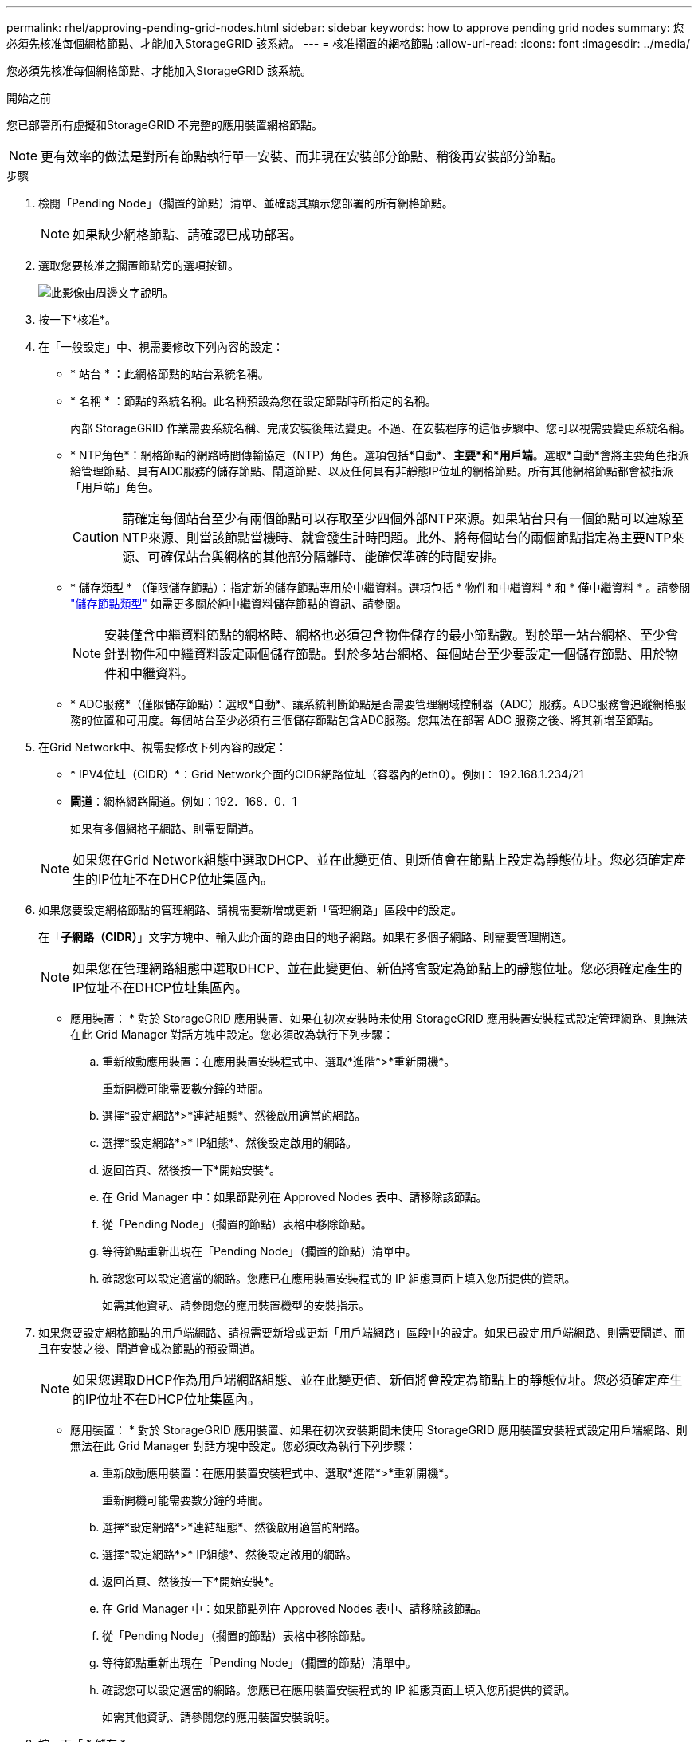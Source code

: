 ---
permalink: rhel/approving-pending-grid-nodes.html 
sidebar: sidebar 
keywords: how to approve pending grid nodes 
summary: 您必須先核准每個網格節點、才能加入StorageGRID 該系統。 
---
= 核准擱置的網格節點
:allow-uri-read: 
:icons: font
:imagesdir: ../media/


[role="lead"]
您必須先核准每個網格節點、才能加入StorageGRID 該系統。

.開始之前
您已部署所有虛擬和StorageGRID 不完整的應用裝置網格節點。


NOTE: 更有效率的做法是對所有節點執行單一安裝、而非現在安裝部分節點、稍後再安裝部分節點。

.步驟
. 檢閱「Pending Node」（擱置的節點）清單、並確認其顯示您部署的所有網格節點。
+

NOTE: 如果缺少網格節點、請確認已成功部署。

. 選取您要核准之擱置節點旁的選項按鈕。
+
image::../media/5_gmi_installer_grid_nodes_pending.gif[此影像由周邊文字說明。]

. 按一下*核准*。
. 在「一般設定」中、視需要修改下列內容的設定：
+
** * 站台 * ：此網格節點的站台系統名稱。
** * 名稱 * ：節點的系統名稱。此名稱預設為您在設定節點時所指定的名稱。
+
內部 StorageGRID 作業需要系統名稱、完成安裝後無法變更。不過、在安裝程序的這個步驟中、您可以視需要變更系統名稱。

** * NTP角色*：網格節點的網路時間傳輸協定（NTP）角色。選項包括*自動*、*主要*和*用戶端*。選取*自動*會將主要角色指派給管理節點、具有ADC服務的儲存節點、閘道節點、以及任何具有非靜態IP位址的網格節點。所有其他網格節點都會被指派「用戶端」角色。
+

CAUTION: 請確定每個站台至少有兩個節點可以存取至少四個外部NTP來源。如果站台只有一個節點可以連線至NTP來源、則當該節點當機時、就會發生計時問題。此外、將每個站台的兩個節點指定為主要NTP來源、可確保站台與網格的其他部分隔離時、能確保準確的時間安排。

** * 儲存類型 * （僅限儲存節點）：指定新的儲存節點專用於中繼資料。選項包括 * 物件和中繼資料 * 和 * 僅中繼資料 * 。請參閱 link:../primer/what-storage-node-is.html#types-of-storage-nodes["儲存節點類型"] 如需更多關於純中繼資料儲存節點的資訊、請參閱。
+

NOTE: 安裝僅含中繼資料節點的網格時、網格也必須包含物件儲存的最小節點數。對於單一站台網格、至少會針對物件和中繼資料設定兩個儲存節點。對於多站台網格、每個站台至少要設定一個儲存節點、用於物件和中繼資料。

** * ADC服務*（僅限儲存節點）：選取*自動*、讓系統判斷節點是否需要管理網域控制器（ADC）服務。ADC服務會追蹤網格服務的位置和可用度。每個站台至少必須有三個儲存節點包含ADC服務。您無法在部署 ADC 服務之後、將其新增至節點。


. 在Grid Network中、視需要修改下列內容的設定：
+
** * IPV4位址（CIDR）*：Grid Network介面的CIDR網路位址（容器內的eth0）。例如： 192.168.1.234/21
** *閘道*：網格網路閘道。例如：192．168．0．1
+
如果有多個網格子網路、則需要閘道。



+

NOTE: 如果您在Grid Network組態中選取DHCP、並在此變更值、則新值會在節點上設定為靜態位址。您必須確定產生的IP位址不在DHCP位址集區內。

. 如果您要設定網格節點的管理網路、請視需要新增或更新「管理網路」區段中的設定。
+
在「*子網路（CIDR）*」文字方塊中、輸入此介面的路由目的地子網路。如果有多個子網路、則需要管理閘道。

+

NOTE: 如果您在管理網路組態中選取DHCP、並在此變更值、新值將會設定為節點上的靜態位址。您必須確定產生的IP位址不在DHCP位址集區內。

+
* 應用裝置： * 對於 StorageGRID 應用裝置、如果在初次安裝時未使用 StorageGRID 應用裝置安裝程式設定管理網路、則無法在此 Grid Manager 對話方塊中設定。您必須改為執行下列步驟：

+
.. 重新啟動應用裝置：在應用裝置安裝程式中、選取*進階*>*重新開機*。
+
重新開機可能需要數分鐘的時間。

.. 選擇*設定網路*>*連結組態*、然後啟用適當的網路。
.. 選擇*設定網路*>* IP組態*、然後設定啟用的網路。
.. 返回首頁、然後按一下*開始安裝*。
.. 在 Grid Manager 中：如果節點列在 Approved Nodes 表中、請移除該節點。
.. 從「Pending Node」（擱置的節點）表格中移除節點。
.. 等待節點重新出現在「Pending Node」（擱置的節點）清單中。
.. 確認您可以設定適當的網路。您應已在應用裝置安裝程式的 IP 組態頁面上填入您所提供的資訊。
+
如需其他資訊、請參閱您的應用裝置機型的安裝指示。



. 如果您要設定網格節點的用戶端網路、請視需要新增或更新「用戶端網路」區段中的設定。如果已設定用戶端網路、則需要閘道、而且在安裝之後、閘道會成為節點的預設閘道。
+

NOTE: 如果您選取DHCP作為用戶端網路組態、並在此變更值、新值將會設定為節點上的靜態位址。您必須確定產生的IP位址不在DHCP位址集區內。

+
* 應用裝置： * 對於 StorageGRID 應用裝置、如果在初次安裝期間未使用 StorageGRID 應用裝置安裝程式設定用戶端網路、則無法在此 Grid Manager 對話方塊中設定。您必須改為執行下列步驟：

+
.. 重新啟動應用裝置：在應用裝置安裝程式中、選取*進階*>*重新開機*。
+
重新開機可能需要數分鐘的時間。

.. 選擇*設定網路*>*連結組態*、然後啟用適當的網路。
.. 選擇*設定網路*>* IP組態*、然後設定啟用的網路。
.. 返回首頁、然後按一下*開始安裝*。
.. 在 Grid Manager 中：如果節點列在 Approved Nodes 表中、請移除該節點。
.. 從「Pending Node」（擱置的節點）表格中移除節點。
.. 等待節點重新出現在「Pending Node」（擱置的節點）清單中。
.. 確認您可以設定適當的網路。您應已在應用裝置安裝程式的 IP 組態頁面上填入您所提供的資訊。
+
如需其他資訊、請參閱您的應用裝置安裝說明。



. 按一下「 * 儲存 * 」。
+
網格節點項目會移至「核准的節點」清單。

+
image::../media/7_gmi_installer_grid_nodes_approved.gif[此影像由周邊文字說明。]

. 針對您要核准的每個擱置的網格節點、重複這些步驟。
+
您必須核准網格中所需的所有節點。不過、您可以在按一下「摘要」頁面上的「*安裝*」之前、隨時返回此頁面。您可以選取已核准網格節點的選項按鈕、然後按一下*編輯*來修改其內容。

. 完成網格節點核准後、按一下*下一步*。

